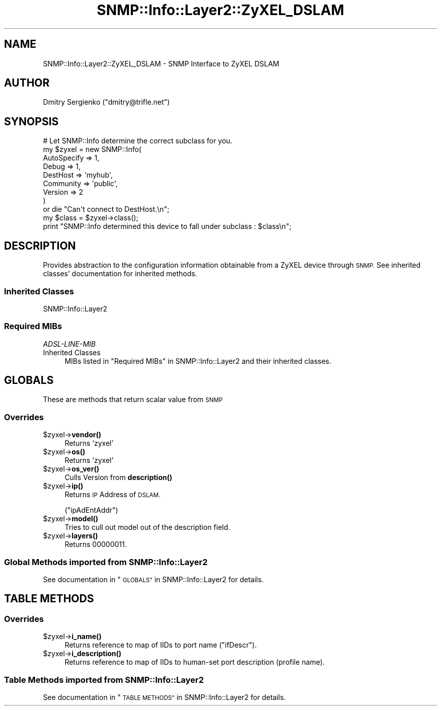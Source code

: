 .\" Automatically generated by Pod::Man 4.14 (Pod::Simple 3.40)
.\"
.\" Standard preamble:
.\" ========================================================================
.de Sp \" Vertical space (when we can't use .PP)
.if t .sp .5v
.if n .sp
..
.de Vb \" Begin verbatim text
.ft CW
.nf
.ne \\$1
..
.de Ve \" End verbatim text
.ft R
.fi
..
.\" Set up some character translations and predefined strings.  \*(-- will
.\" give an unbreakable dash, \*(PI will give pi, \*(L" will give a left
.\" double quote, and \*(R" will give a right double quote.  \*(C+ will
.\" give a nicer C++.  Capital omega is used to do unbreakable dashes and
.\" therefore won't be available.  \*(C` and \*(C' expand to `' in nroff,
.\" nothing in troff, for use with C<>.
.tr \(*W-
.ds C+ C\v'-.1v'\h'-1p'\s-2+\h'-1p'+\s0\v'.1v'\h'-1p'
.ie n \{\
.    ds -- \(*W-
.    ds PI pi
.    if (\n(.H=4u)&(1m=24u) .ds -- \(*W\h'-12u'\(*W\h'-12u'-\" diablo 10 pitch
.    if (\n(.H=4u)&(1m=20u) .ds -- \(*W\h'-12u'\(*W\h'-8u'-\"  diablo 12 pitch
.    ds L" ""
.    ds R" ""
.    ds C` ""
.    ds C' ""
'br\}
.el\{\
.    ds -- \|\(em\|
.    ds PI \(*p
.    ds L" ``
.    ds R" ''
.    ds C`
.    ds C'
'br\}
.\"
.\" Escape single quotes in literal strings from groff's Unicode transform.
.ie \n(.g .ds Aq \(aq
.el       .ds Aq '
.\"
.\" If the F register is >0, we'll generate index entries on stderr for
.\" titles (.TH), headers (.SH), subsections (.SS), items (.Ip), and index
.\" entries marked with X<> in POD.  Of course, you'll have to process the
.\" output yourself in some meaningful fashion.
.\"
.\" Avoid warning from groff about undefined register 'F'.
.de IX
..
.nr rF 0
.if \n(.g .if rF .nr rF 1
.if (\n(rF:(\n(.g==0)) \{\
.    if \nF \{\
.        de IX
.        tm Index:\\$1\t\\n%\t"\\$2"
..
.        if !\nF==2 \{\
.            nr % 0
.            nr F 2
.        \}
.    \}
.\}
.rr rF
.\"
.\" Accent mark definitions (@(#)ms.acc 1.5 88/02/08 SMI; from UCB 4.2).
.\" Fear.  Run.  Save yourself.  No user-serviceable parts.
.    \" fudge factors for nroff and troff
.if n \{\
.    ds #H 0
.    ds #V .8m
.    ds #F .3m
.    ds #[ \f1
.    ds #] \fP
.\}
.if t \{\
.    ds #H ((1u-(\\\\n(.fu%2u))*.13m)
.    ds #V .6m
.    ds #F 0
.    ds #[ \&
.    ds #] \&
.\}
.    \" simple accents for nroff and troff
.if n \{\
.    ds ' \&
.    ds ` \&
.    ds ^ \&
.    ds , \&
.    ds ~ ~
.    ds /
.\}
.if t \{\
.    ds ' \\k:\h'-(\\n(.wu*8/10-\*(#H)'\'\h"|\\n:u"
.    ds ` \\k:\h'-(\\n(.wu*8/10-\*(#H)'\`\h'|\\n:u'
.    ds ^ \\k:\h'-(\\n(.wu*10/11-\*(#H)'^\h'|\\n:u'
.    ds , \\k:\h'-(\\n(.wu*8/10)',\h'|\\n:u'
.    ds ~ \\k:\h'-(\\n(.wu-\*(#H-.1m)'~\h'|\\n:u'
.    ds / \\k:\h'-(\\n(.wu*8/10-\*(#H)'\z\(sl\h'|\\n:u'
.\}
.    \" troff and (daisy-wheel) nroff accents
.ds : \\k:\h'-(\\n(.wu*8/10-\*(#H+.1m+\*(#F)'\v'-\*(#V'\z.\h'.2m+\*(#F'.\h'|\\n:u'\v'\*(#V'
.ds 8 \h'\*(#H'\(*b\h'-\*(#H'
.ds o \\k:\h'-(\\n(.wu+\w'\(de'u-\*(#H)/2u'\v'-.3n'\*(#[\z\(de\v'.3n'\h'|\\n:u'\*(#]
.ds d- \h'\*(#H'\(pd\h'-\w'~'u'\v'-.25m'\f2\(hy\fP\v'.25m'\h'-\*(#H'
.ds D- D\\k:\h'-\w'D'u'\v'-.11m'\z\(hy\v'.11m'\h'|\\n:u'
.ds th \*(#[\v'.3m'\s+1I\s-1\v'-.3m'\h'-(\w'I'u*2/3)'\s-1o\s+1\*(#]
.ds Th \*(#[\s+2I\s-2\h'-\w'I'u*3/5'\v'-.3m'o\v'.3m'\*(#]
.ds ae a\h'-(\w'a'u*4/10)'e
.ds Ae A\h'-(\w'A'u*4/10)'E
.    \" corrections for vroff
.if v .ds ~ \\k:\h'-(\\n(.wu*9/10-\*(#H)'\s-2\u~\d\s+2\h'|\\n:u'
.if v .ds ^ \\k:\h'-(\\n(.wu*10/11-\*(#H)'\v'-.4m'^\v'.4m'\h'|\\n:u'
.    \" for low resolution devices (crt and lpr)
.if \n(.H>23 .if \n(.V>19 \
\{\
.    ds : e
.    ds 8 ss
.    ds o a
.    ds d- d\h'-1'\(ga
.    ds D- D\h'-1'\(hy
.    ds th \o'bp'
.    ds Th \o'LP'
.    ds ae ae
.    ds Ae AE
.\}
.rm #[ #] #H #V #F C
.\" ========================================================================
.\"
.IX Title "SNMP::Info::Layer2::ZyXEL_DSLAM 3"
.TH SNMP::Info::Layer2::ZyXEL_DSLAM 3 "2020-07-12" "perl v5.32.0" "User Contributed Perl Documentation"
.\" For nroff, turn off justification.  Always turn off hyphenation; it makes
.\" way too many mistakes in technical documents.
.if n .ad l
.nh
.SH "NAME"
SNMP::Info::Layer2::ZyXEL_DSLAM \- SNMP Interface to ZyXEL DSLAM
.SH "AUTHOR"
.IX Header "AUTHOR"
Dmitry Sergienko (\f(CW\*(C`dmitry@trifle.net\*(C'\fR)
.SH "SYNOPSIS"
.IX Header "SYNOPSIS"
.Vb 9
\& # Let SNMP::Info determine the correct subclass for you.
\& my $zyxel = new SNMP::Info(
\&                          AutoSpecify => 1,
\&                          Debug       => 1,
\&                          DestHost    => \*(Aqmyhub\*(Aq,
\&                          Community   => \*(Aqpublic\*(Aq,
\&                          Version     => 2
\&                        )
\&    or die "Can\*(Aqt connect to DestHost.\en";
\&
\& my $class      = $zyxel\->class();
\& print "SNMP::Info determined this device to fall under subclass : $class\en";
.Ve
.SH "DESCRIPTION"
.IX Header "DESCRIPTION"
Provides abstraction to the configuration information obtainable from a
ZyXEL device through \s-1SNMP.\s0 See inherited classes' documentation for
inherited methods.
.SS "Inherited Classes"
.IX Subsection "Inherited Classes"
.IP "SNMP::Info::Layer2" 4
.IX Item "SNMP::Info::Layer2"
.SS "Required MIBs"
.IX Subsection "Required MIBs"
.PD 0
.IP "\fIADSL-LINE-MIB\fR" 4
.IX Item "ADSL-LINE-MIB"
.IP "Inherited Classes" 4
.IX Item "Inherited Classes"
.PD
MIBs listed in \*(L"Required MIBs\*(R" in SNMP::Info::Layer2 and their inherited
classes.
.SH "GLOBALS"
.IX Header "GLOBALS"
These are methods that return scalar value from \s-1SNMP\s0
.SS "Overrides"
.IX Subsection "Overrides"
.ie n .IP "$zyxel\->\fBvendor()\fR" 4
.el .IP "\f(CW$zyxel\fR\->\fBvendor()\fR" 4
.IX Item "$zyxel->vendor()"
Returns 'zyxel'
.ie n .IP "$zyxel\->\fBos()\fR" 4
.el .IP "\f(CW$zyxel\fR\->\fBos()\fR" 4
.IX Item "$zyxel->os()"
Returns 'zyxel'
.ie n .IP "$zyxel\->\fBos_ver()\fR" 4
.el .IP "\f(CW$zyxel\fR\->\fBos_ver()\fR" 4
.IX Item "$zyxel->os_ver()"
Culls Version from \fBdescription()\fR
.ie n .IP "$zyxel\->\fBip()\fR" 4
.el .IP "\f(CW$zyxel\fR\->\fBip()\fR" 4
.IX Item "$zyxel->ip()"
Returns \s-1IP\s0 Address of \s-1DSLAM.\s0
.Sp
(\f(CW\*(C`ipAdEntAddr\*(C'\fR)
.ie n .IP "$zyxel\->\fBmodel()\fR" 4
.el .IP "\f(CW$zyxel\fR\->\fBmodel()\fR" 4
.IX Item "$zyxel->model()"
Tries to cull out model out of the description field.
.ie n .IP "$zyxel\->\fBlayers()\fR" 4
.el .IP "\f(CW$zyxel\fR\->\fBlayers()\fR" 4
.IX Item "$zyxel->layers()"
Returns 00000011.
.SS "Global Methods imported from SNMP::Info::Layer2"
.IX Subsection "Global Methods imported from SNMP::Info::Layer2"
See documentation in \*(L"\s-1GLOBALS\*(R"\s0 in SNMP::Info::Layer2 for details.
.SH "TABLE METHODS"
.IX Header "TABLE METHODS"
.SS "Overrides"
.IX Subsection "Overrides"
.ie n .IP "$zyxel\->\fBi_name()\fR" 4
.el .IP "\f(CW$zyxel\fR\->\fBi_name()\fR" 4
.IX Item "$zyxel->i_name()"
Returns reference to map of IIDs to port name (\f(CW\*(C`ifDescr\*(C'\fR).
.ie n .IP "$zyxel\->\fBi_description()\fR" 4
.el .IP "\f(CW$zyxel\fR\->\fBi_description()\fR" 4
.IX Item "$zyxel->i_description()"
Returns reference to map of IIDs to human-set port description (profile name).
.SS "Table Methods imported from SNMP::Info::Layer2"
.IX Subsection "Table Methods imported from SNMP::Info::Layer2"
See documentation in \*(L"\s-1TABLE METHODS\*(R"\s0 in SNMP::Info::Layer2 for details.
